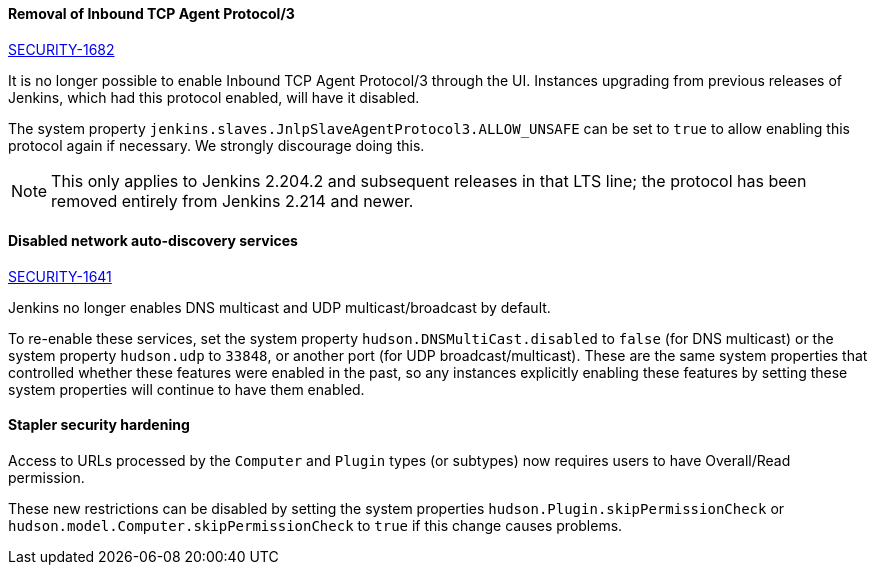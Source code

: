 ==== Removal of Inbound TCP Agent Protocol/3
http://jenkins.io/security/advisory/2020-01-29/#SECURITY-1682[SECURITY-1682]

It is no longer possible to enable Inbound TCP Agent Protocol/3 through the UI.
Instances upgrading from previous releases of Jenkins, which had this protocol enabled, will have it disabled.

The system property `jenkins.slaves.JnlpSlaveAgentProtocol3.ALLOW_UNSAFE` can be set to `true` to allow enabling this protocol again if necessary.
We strongly discourage doing this.

NOTE: This only applies to Jenkins 2.204.2 and subsequent releases in that LTS line; the protocol has been removed entirely from Jenkins 2.214 and newer.

==== Disabled network auto-discovery services
link:/security/advisory/2020-01-29/#SECURITY-1641[SECURITY-1641]

Jenkins no longer enables DNS multicast and UDP multicast/broadcast by default.

To re-enable these services, set the system property `hudson.DNSMultiCast.disabled` to `false` (for DNS multicast) or the system property `hudson.udp` to `33848`, or another port (for UDP broadcast/multicast).
These are the same system properties that controlled whether these features were enabled in the past, so any instances explicitly enabling these features by setting these system properties will continue to have them enabled.

==== Stapler security hardening

Access to URLs processed by the `Computer` and `Plugin` types (or subtypes) now requires users to have Overall/Read permission.

These new restrictions can be disabled by setting the system properties `hudson.Plugin.skipPermissionCheck` or `hudson.model.Computer.skipPermissionCheck` to `true` if this change causes problems.
